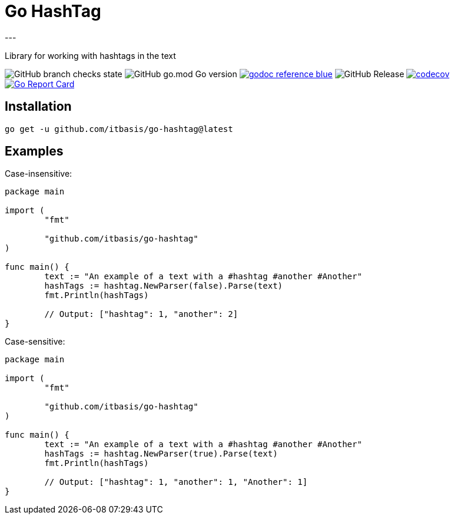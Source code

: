 = Go HashTag
---

Library for working with hashtags in the text

image:https://img.shields.io/github/checks-status/itbasis/go-hashtag/main[GitHub branch checks state]
image:https://img.shields.io/github/go-mod/go-version/itbasis/go-hashtag[GitHub go.mod Go version]
image:https://img.shields.io/badge/godoc-reference-blue.svg[link=https://pkg.go.dev/github.com/itbasis/go-hashtag]
image:https://img.shields.io/github/v/release/itbasis/go-hashtag[GitHub Release]
https://codecov.io/gh/itbasis/go-hashtag[image:https://codecov.io/gh/itbasis/go-hashtag/graph/badge.svg?token=jlLl74sKei[codecov]]
https://goreportcard.com/report/github.com/itbasis/go-hashtag[image:https://goreportcard.com/badge/github.com/itbasis/go-hashtag[Go Report Card]]


== Installation

```
go get -u github.com/itbasis/go-hashtag@latest
```

== Examples

Case-insensitive:
[source,go]
----
package main

import (
	"fmt"

	"github.com/itbasis/go-hashtag"
)

func main() {
	text := "An example of a text with a #hashtag #another #Another"
	hashTags := hashtag.NewParser(false).Parse(text)
	fmt.Println(hashTags)

	// Output: ["hashtag": 1, "another": 2]
}
----

Case-sensitive:
[source,go]
----
package main

import (
	"fmt"

	"github.com/itbasis/go-hashtag"
)

func main() {
	text := "An example of a text with a #hashtag #another #Another"
	hashTags := hashtag.NewParser(true).Parse(text)
	fmt.Println(hashTags)

	// Output: ["hashtag": 1, "another": 1, "Another": 1]
}
----
